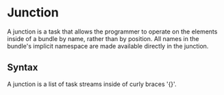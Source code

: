 #+PROPERTY: depends bundles namespaces tasks
#+PROPERTY: provides junctions

* Junction
  A junction is a task that allows the programmer to operate on the
  elements inside of a bundle by name, rather than by position.  All
  names in the bundle's implicit namespace are made available directly
  in the junction.

** Syntax
   A junction is a list of task streams inside of curly braces '{}'.
